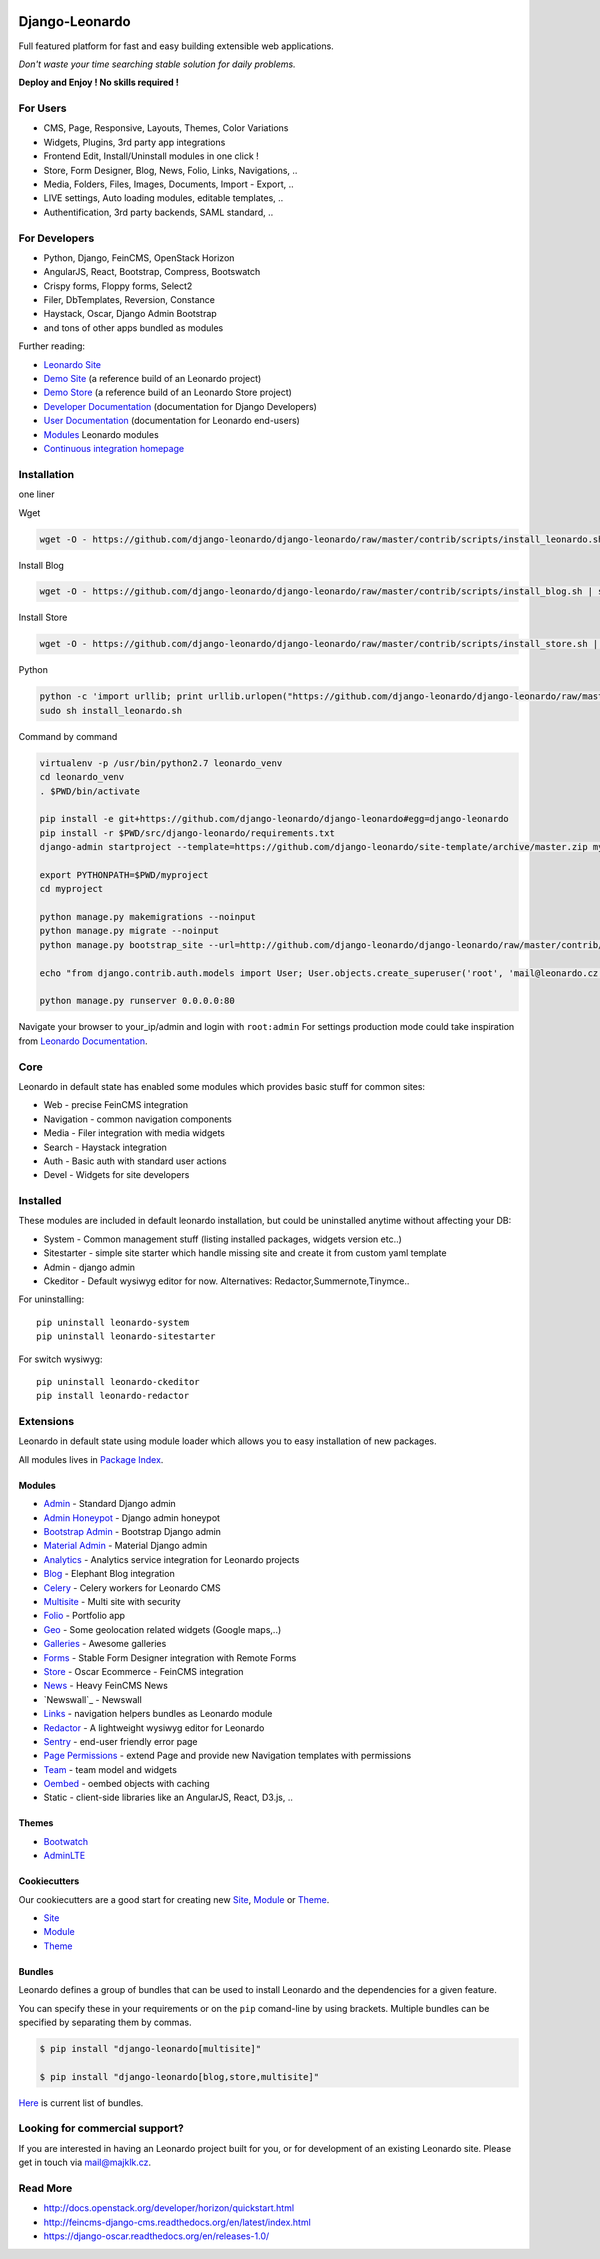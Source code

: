 
|PypiVersion| |Doc badge| |Travis| |Pypi|

===============
Django-Leonardo
===============

Full featured platform for fast and easy building extensible web applications.

*Don't waste your time searching stable solution for daily problems.*

**Deploy and Enjoy ! No skills required !**

For Users
=========

* CMS, Page, Responsive, Layouts, Themes, Color Variations 
* Widgets, Plugins, 3rd party app integrations
* Frontend Edit, Install/Uninstall modules in one click !
* Store, Form Designer, Blog, News, Folio, Links, Navigations, ..
* Media, Folders, Files, Images, Documents, Import - Export, ..
* LIVE settings, Auto loading modules, editable templates, ..
* Authentification, 3rd party backends, SAML standard, ..

For Developers
==============

* Python, Django, FeinCMS, OpenStack Horizon
* AngularJS, React, Bootstrap, Compress, Bootswatch
* Crispy forms, Floppy forms, Select2
* Filer, DbTemplates, Reversion, Constance
* Haystack, Oscar, Django Admin Bootstrap
* and tons of other apps bundled as modules

Further reading:

* `Leonardo Site`_
* `Demo Site`_ (a reference build of an Leonardo project)
* `Demo Store`_ (a reference build of an Leonardo Store project)
* `Developer Documentation`_ (documentation for Django Developers)
* `User Documentation`_ (documentation for Leonardo end-users)
* `Modules`_ Leonardo modules
* `Continuous integration homepage`_

.. image:: https://badges.gitter.im/Join%20Chat.svg
   :alt: Join the chat at https://gitter.im/django-leonardo/django-leonardo
   :target: https://gitter.im/django-leonardo/django-leonardo?utm_source=badge&utm_medium=badge&utm_campaign=pr-badge

.. image:: https://coveralls.io/repos/django-leonardo/django-leonardo/badge.svg?branch=master
   :alt: Coverage
   :target: https://coveralls.io/r/django-leonardo/django-leonardo?branch=master

.. _`Leonardo Site`: http://www.leonardo-cms.org
.. _`Demo Site`: http://demo.leonardo-cms.org
.. _`Modules`: http://github.com/leonardo-modules
.. _`Demo Store`: http://store.leonardo-cms.org
.. _`Continuous integration homepage`: http://travis-ci.org/django-leonardo/django-leonardo
.. _`Developer Documentation`: http://django-leonardo.readthedocs.org
.. _`User Documentation`: http://leonardo-documentation.rtfd.org

Installation
============

one liner

Wget

.. code-block:: bash

    wget -O - https://github.com/django-leonardo/django-leonardo/raw/master/contrib/scripts/install_leonardo.sh | sh


Install Blog

.. code-block:: bash

    wget -O - https://github.com/django-leonardo/django-leonardo/raw/master/contrib/scripts/install_blog.sh | sh

Install Store

.. code-block:: bash

    wget -O - https://github.com/django-leonardo/django-leonardo/raw/master/contrib/scripts/install_store.sh | sh

Python

.. code-block:: bash

    python -c 'import urllib; print urllib.urlopen("https://github.com/django-leonardo/django-leonardo/raw/master/contrib/scripts/install_leonardo_dev.sh").read()' > install_leonardo.sh
    sudo sh install_leonardo.sh

Command by command

.. code-block:: bash

    virtualenv -p /usr/bin/python2.7 leonardo_venv
    cd leonardo_venv
    . $PWD/bin/activate

    pip install -e git+https://github.com/django-leonardo/django-leonardo#egg=django-leonardo
    pip install -r $PWD/src/django-leonardo/requirements.txt
    django-admin startproject --template=https://github.com/django-leonardo/site-template/archive/master.zip myproject

    export PYTHONPATH=$PWD/myproject
    cd myproject

    python manage.py makemigrations --noinput
    python manage.py migrate --noinput
    python manage.py bootstrap_site --url=http://github.com/django-leonardo/django-leonardo/raw/master/contrib/bootstrap/demo.yaml

    echo "from django.contrib.auth.models import User; User.objects.create_superuser('root', 'mail@leonardo.cz', 'admin')" | python manage.py shell

    python manage.py runserver 0.0.0.0:80


Navigate your browser to your_ip/admin and login with ``root:admin``
For settings production mode could take inspiration from `Leonardo Documentation`_.

.. _`Leonardo Documentation`: http://django-leonardo.readthedocs.org/en/master/install/production.html

Core
====

Leonardo in default state has enabled some modules which provides basic stuff for common sites:

* Web - precise FeinCMS integration
* Navigation - common navigation components
* Media - Filer integration with media widgets
* Search - Haystack integration
* Auth - Basic auth with standard user actions
* Devel - Widgets for site developers

Installed
=========

These modules are included in default leonardo installation, but could be uninstalled anytime without affecting your DB:

* System - Common management stuff (listing installed packages, widgets version etc..)
* Sitestarter - simple site starter which handle missing site and create it from custom yaml template
* Admin - django admin
* Ckeditor - Default wysiwyg editor for now. Alternatives: Redactor,Summernote,Tinymce..

For uninstalling::

    pip uninstall leonardo-system
    pip uninstall leonardo-sitestarter

For switch wysiwyg::

    pip uninstall leonardo-ckeditor
    pip install leonardo-redactor

Extensions
==========

Leonardo in default state using module loader which allows you to easy installation of new packages.

All modules lives in `Package Index`_.

.. _`Package Index`: http://packages.leonardo.robotice.org/

Modules
-------

* `Admin`_ - Standard Django admin
* `Admin Honeypot`_ - Django admin honeypot
* `Bootstrap Admin`_ - Bootstrap Django admin
* `Material Admin`_ - Material Django admin
* `Analytics`_ -  Analytics service integration for Leonardo projects
* `Blog`_ - Elephant Blog integration
* `Celery`_ - Celery workers for Leonardo CMS
* `Multisite`_ - Multi site with security
* `Folio`_ - Portfolio app
* `Geo`_ - Some geolocation related widgets (Google maps,..)
* `Galleries`_ - Awesome galleries
* `Forms`_ - Stable Form Designer integration with Remote Forms
* `Store`_ - Oscar Ecommerce - FeinCMS integration
* `News`_ - Heavy FeinCMS News
* `Newswall`_ - Newswall
* `Links`_ - navigation helpers bundles as Leonardo module
* `Redactor`_ - A lightweight wysiwyg editor for Leonardo
* `Sentry`_ - end-user friendly error page
* `Page Permissions`_ - extend Page and provide new Navigation templates with permissions
* `Team`_ - team model and widgets
* `Oembed`_ - oembed objects with caching
* Static - client-side libraries like an AngularJS, React, D3.js, ..


.. _`Admin`: https://github.com/leonardo-modules/leonardo-admin
.. _`Admin Honeypot`: https://github.com/leonardo-modules/leonardo-admin-honeypot
.. _`Bootstrap Admin`: https://github.com/leonardo-modules/leonardo-bootstrap-admin
.. _`Material Admin`: https://github.com/leonardo-modules/leonardo-material-admin
.. _`Forms`: https://github.com/leonardo-modules/leonardo-module-forms
.. _`Blog`: https://github.com/leonardo-modules/leonardo-module-blog
.. _`Celery`: https://github.com/leonardo-modules/leonardo-celery
.. _`Multisite`: https://github.com/leonardo-modules/leonardo-multisite
.. _`Folio`: https://github.com/leonardo-modules/leonardo-module-folio
.. _`Geo`: https://github.com/leonardo-modules/leonardo-geo
.. _`Galleries`: https://github.com/leonardo-modules/leonardo-gallery
.. _`Store`: https://github.com/leonardo-modules/leonardo-store
.. _`News`: https://github.com/leonardo-modules/leonardo-module-news
.. _`Links`: https://github.com/leonardo-modules/leonardo-module-links
.. _`Redactor`: https://github.com/leonardo-modules/leonardo-module-redactor
.. _`Sentry`: https://github.com/leonardo-modules/leonardo-module-sentry
.. _`Page Permissions`: https://github.com/leonardo-modules/leonardo-module-pagepermissions
.. _`Analytics`: https://github.com/leonardo-modules/leonardo-module-analytics
.. _`Team`: https://github.com/leonardo-modules/leonardo-team
.. _`Oembed`: https://github.com/leonardo-modules/leonardo-oembed

Themes
------

* `Bootwatch`_
* `AdminLTE`_

.. _`Bootwatch`: https://github.com/leonardo-modules/leonardo-theme-bootswatch
.. _`AdminLTE`: https://github.com/leonardo-modules/leonardo-theme-adminlte

Cookiecutters
-------------

Our cookiecutters are a good start for creating new `Site`_, `Module`_ or `Theme`_.

* `Site`_
* `Module`_
* `Theme`_

.. _`Site`: https://github.com/django-leonardo/cookiecutter-site
.. _`Module`: https://github.com/django-leonardo/cookiecutter-module
.. _`Theme`: https://github.com/django-leonardo/cookiecutter-theme

Bundles
-------

Leonardo defines a group of bundles that can be used
to install Leonardo and the dependencies for a given feature.

You can specify these in your requirements or on the ``pip`` comand-line
by using brackets.  Multiple bundles can be specified by separating them by
commas.

.. code-block:: bash

    $ pip install "django-leonardo[multisite]"

    $ pip install "django-leonardo[blog,store,multisite]"

`Here`_ is current list of bundles.

.. _`Here`: https://github.com/django-leonardo/django-leonardo/blob/master/setup.cfg#L28

Looking for commercial support?
===============================

If you are interested in having an Leonardo project built for you, or for development of an existing Leonardo site. Please get in touch via mail@majklk.cz.

Read More
=========

* http://docs.openstack.org/developer/horizon/quickstart.html
* http://feincms-django-cms.readthedocs.org/en/latest/index.html
* https://django-oscar.readthedocs.org/en/releases-1.0/

.. |Doc badge| image:: https://readthedocs.org/projects/django-leonardo/badge/?version=master
.. |Pypi| image:: https://img.shields.io/pypi/dm/django-leonardo.svg?style=flat
.. |PypiVersion| image:: https://badge.fury.io/py/django-leonardo.svg?style=flat
.. |Travis| image:: https://travis-ci.org/django-leonardo/django-leonardo.svg?branch=master
